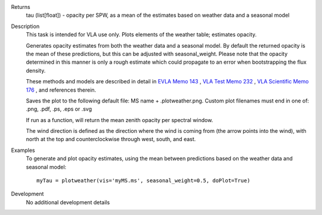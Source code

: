 

.. _Returns:

Returns
   tau (list[float]) - opacity per SPW, as a mean of the estimates
   based on weather data and a seasonal model


.. _Description:

Description
   This task is intended for VLA use only. Plots elements of the
   weather table; estimates opacity.
   
   Generates opacity estimates from both the weather data and a
   seasonal model. By default the returned opacity is the mean of
   these predictions, but this can be adjusted with seasonal_weight.
   Please note that the opacity determined in this manner is only a
   rough estimate which could propagate to an error when bootstrapping
   the flux density.
   
   These methods and models are described in detail in `EVLA Memo
   143 <https://library.nrao.edu/public/memos/evla/EVLAM_143.pdf>`__ , `VLA
   Test Memo
   232 <https://library.nrao.edu/public/memos/vla/test/VLAT_232.pdf>`__ , `VLA
   Scientific Memo
   176 <https://library.nrao.edu/public/memos/vla/sci/VLAS_176.pdf>`__ ,
   and references therein.
   
   Saves the plot to the following default file: MS name +
   .plotweather.png. Custom plot filenames must end in one of: .png,
   .pdf, .ps, .eps or .svg
   
   If run as a function, will return the mean zenith opacity per
   spectral window.
   
   The wind direction is defined as the direction where the wind is
   coming from (the arrow points into the wind), with north at the
   top and counterclockwise through west, south, and east.
   

.. _Examples:

Examples
   To generate and plot opacity estimates, using the mean between
   predictions based on the weather data and seasonal model:
   
   ::
   
      myTau = plotweather(vis='myMS.ms', seasonal_weight=0.5, doPlot=True)
   

.. _Development:

Development
   No additional development details

